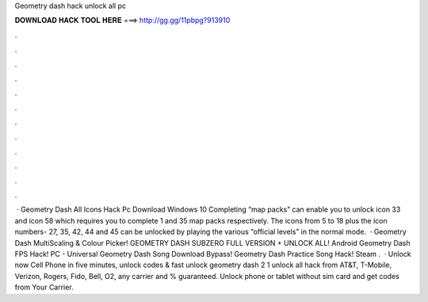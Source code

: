 Geometry dash hack unlock all pc

𝐃𝐎𝐖𝐍𝐋𝐎𝐀𝐃 𝐇𝐀𝐂𝐊 𝐓𝐎𝐎𝐋 𝐇𝐄𝐑𝐄 ===> http://gg.gg/11pbpg?913910

.

.

.

.

.

.

.

.

.

.

.

.

 · Geometry Dash All Icons Hack Pc Download Windows 10 Completing “map packs” can enable you to unlock icon 33 and icon 58 which requires you to complete 1 and 35 map packs respectively. The icons from 5 to 18 plus the icon numbers- 27, 35, 42, 44 and 45 can be unlocked by playing the various “official levels” in the normal mode.  · Geometry Dash MultiScaling & Colour Picker! GEOMETRY DASH SUBZERO FULL VERSION + UNLOCK ALL! Android Geometry Dash FPS Hack! PC - Universal Geometry Dash Song Download Bypass! Geometry Dash Practice Song Hack! Steam .  · Unlock now Cell Phone in five minutes, unlock codes & fast unlock geometry dash 2 1 unlock all hack from AT&T, T-Mobile, Verizon, Rogers, Fido, Bell, O2, any carrier and % guaranteed. Unlock phone or tablet without sim card and get codes from Your Carrier.